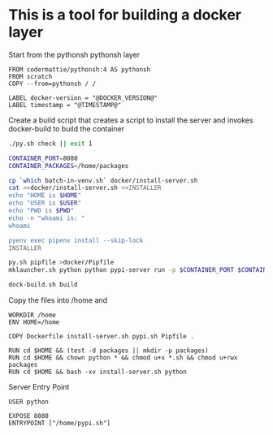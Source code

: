 * This is a tool for building a docker layer

Start from the pythonsh pythonsh layer

#+BEGIN_SRC docker-build :tangle Dockerfile.template
FROM codermattie/pythonsh:4 AS pythonsh
FROM scratch
COPY --from=pythonsh / /

LABEL docker-version = "@DOCKER_VERSION@"
LABEL timestamp = "@TIMESTAMP@"
#+END_SRC

Create a build script that creates a script to install the server and
invokes docker-build to build the container

#+BEGIN_SRC bash :shebang "#! /usr/bin/env bash" :tangle "../build-docker.sh"
./py.sh check || exit 1

CONTAINER_PORT=8080
CONTAINER_PACKAGES=/home/packages

cp `which batch-in-venv.sh` docker/install-server.sh
cat >>docker/install-server.sh <<INSTALLER
echo "HOME is $HOME"
echo "USER is $USER"
echo "PWD is $PWD"
echo -n "whoami is: "
whoami

pyenv exec pipenv install --skip-lock
INSTALLER

py.sh pipfile >docker/Pipfile
mklauncher.sh python python pypi-server run -p $CONTAINER_PORT $CONTAINER_PACKAGES >docker/pypi.sh

dock-build.sh build
#+END_SRC

Copy the files into /home and 
#+BEGIN_SRC docker-build :tangle Dockerfile.template
WORKDIR /home
ENV HOME=/home

COPY Dockerfile install-server.sh pypi.sh Pipfile .

RUN cd $HOME && (test -d packages || mkdir -p packages)
RUN cd $HOME && chown python * && chmod u+x *.sh && chmod u+rwx packages
RUN cd $HOME && bash -xv install-server.sh python
#+END_SRC

Server Entry Point

#+BEGIN_SRC docker-build :tangle Dockerfile.template
USER python

EXPOSE 8080
ENTRYPOINT ["/home/pypi.sh"]
#+END_SRC
